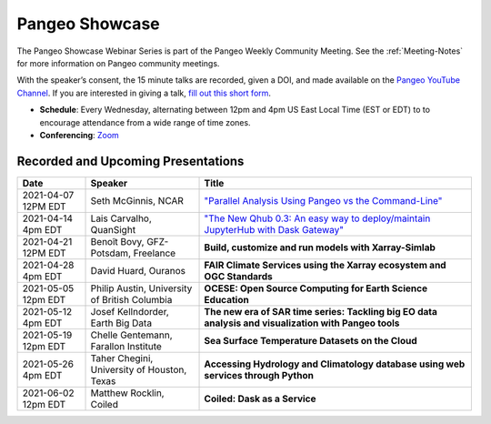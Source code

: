 .. _pangeo-showcase:

Pangeo Showcase
==========================

The Pangeo Showcase Webinar Series is part of the Pangeo Weekly Community Meeting. 
See the :ref:`Meeting-Notes` for more information on Pangeo community meetings. 

With the speaker’s consent, the 15 minute talks are recorded, given a DOI, and made 
available on the `Pangeo YouTube Channel <https://www.youtube.com/channel/UCiLv03l4bM5TKVJtSCHKb9Q>`_. If you are interested in giving a talk,
`fill out this short form <https://forms.gle/QwxKusVvrvDakSNs8>`_.

* **Schedule**: Every Wednesday, alternating between 12pm and 4pm US East Local Time (EST or EDT) to 
  to encourage attendance from a wide range of time zones.

* **Conferencing**:   `Zoom <https://columbiauniversity.zoom.us/j/953527251>`_

Recorded and Upcoming Presentations
-----------------------------------

.. list-table::
   :widths: 15 25 60
   :header-rows: 1
   :align: left

   * - Date
     - Speaker
     - Title
   * - 2021-04-07 12PM EDT
     - Seth McGinnis, NCAR
     - `"Parallel Analysis Using Pangeo vs the Command-Line" <https://youtu.be/OPej-TTOO0I>`_ |McGinnis DOI Badge|
   * - 2021-04-14 4pm EDT
     - Lais Carvalho, QuanSight
     - `"The New Qhub 0.3: An easy way to deploy/maintain JupyterHub with Dask Gateway" <https://youtu.be/8tmZiT8WpTg>`_ |Carvalho DOI Badge|
   * - 2021-04-21 12PM EDT
     - Benoît Bovy, GFZ-Potsdam, Freelance
     - **Build, customize and run models with Xarray-Simlab**
   * - 2021-04-28 4pm EDT
     - David Huard, Ouranos
     - **FAIR Climate Services using the Xarray ecosystem and OGC Standards**
   * - 2021-05-05 12pm EDT
     - Philip Austin, University of British Columbia
     - **OCESE: Open Source Computing for Earth Science Education**
   * - 2021-05-12 4pm EDT
     - Josef Kellndorder, Earth Big Data 
     - **The new era of SAR time series: Tackling big EO data analysis and visualization with Pangeo tools**   
   * - 2021-05-19 12pm EDT
     - Chelle Gentemann, Farallon Institute
     - **Sea Surface Temperature Datasets on the Cloud**
   * - 2021-05-26 4pm EDT 
     - Taher Chegini, University of Houston, Texas
     - **Accessing Hydrology and Climatology database using web services through Python**
   * - 2021-06-02 12pm EDT
     - Matthew Rocklin, Coiled
     - **Coiled: Dask as a Service**

.. |McGinnis DOI Badge| image:: https://zenodo.org/badge/DOI/10.5281/zenodo.4670458.svg
   :target: https://doi.org/10.5281/zenodo.4670458
   
.. |Carvalho DOI Badge| image:: https://zenodo.org/badge/DOI/10.5281/zenodo.4697095.svg
   :target: https://doi.org/10.5281/zenodo.4697095       
